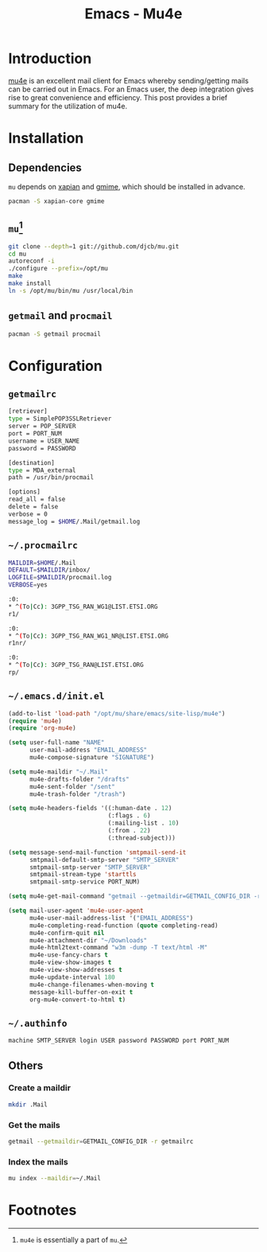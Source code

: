 #+TITLE: Emacs - Mu4e

* Introduction
[[http://www.djcbsoftware.nl/code/mu/mu4e/index.html][mu4e]] is an excellent mail client for Emacs whereby sending/getting mails can be carried out in Emacs. For an Emacs user, the deep integration gives rise to great convenience and efficiency. This post provides a brief summary for the utilization of mu4e.
* Installation
** Dependencies
=mu= depends on [[http://xapian.org][xapian]] and [[http://spruce.sourceforge.net/gmime][gmime]], which should be installed in advance.
#+BEGIN_SRC sh
pacman -S xapian-core gmime
#+END_SRC
** =mu=[fn:1]
#+BEGIN_SRC sh
git clone --depth=1 git://github.com/djcb/mu.git
cd mu
autoreconf -i
./configure --prefix=/opt/mu
make
make install
ln -s /opt/mu/bin/mu /usr/local/bin
#+END_SRC
** =getmail= and =procmail=
#+BEGIN_SRC sh
pacman -S getmail procmail
#+END_SRC
* Configuration
** =getmailrc=
#+BEGIN_SRC sh
  [retriever]
  type = SimplePOP3SSLRetriever
  server = POP_SERVER
  port = PORT_NUM
  username = USER_NAME
  password = PASSWORD

  [destination]
  type = MDA_external
  path = /usr/bin/procmail

  [options]
  read_all = false
  delete = false
  verbose = 0
  message_log = $HOME/.Mail/getmail.log
#+END_SRC
** =~/.procmailrc=
#+BEGIN_SRC sh
  MAILDIR=$HOME/.Mail
  DEFAULT=$MAILDIR/inbox/
  LOGFILE=$MAILDIR/procmail.log
  VERBOSE=yes

  :0:
  ,* ^(To|Cc): 3GPP_TSG_RAN_WG1@LIST.ETSI.ORG
  r1/

  :0:
  ,* ^(To|Cc): 3GPP_TSG_RAN_WG1_NR@LIST.ETSI.ORG
  r1nr/

  :0:
  ,* ^(To|Cc): 3GPP_TSG_RAN@LIST.ETSI.ORG
  rp/
#+END_SRC
** =~/.emacs.d/init.el=
#+BEGIN_SRC emacs-lisp
  (add-to-list 'load-path "/opt/mu/share/emacs/site-lisp/mu4e")
  (require 'mu4e)
  (require 'org-mu4e)

  (setq user-full-name "NAME"
        user-mail-address "EMAIL_ADDRESS"
        mu4e-compose-signature "SIGNATURE")

  (setq mu4e-maildir "~/.Mail"
        mu4e-drafts-folder "/drafts"
        mu4e-sent-folder "/sent"
        mu4e-trash-folder "/trash")

  (setq mu4e-headers-fields '((:human-date . 12)
                              (:flags . 6)
                              (:mailing-list . 10)
                              (:from . 22)
                              (:thread-subject)))

  (setq message-send-mail-function 'smtpmail-send-it
        smtpmail-default-smtp-server "SMTP_SERVER"
        smtpmail-smtp-server "SMTP_SERVER"
        smtpmail-stream-type 'starttls
        smtpmail-smtp-service PORT_NUM)

  (setq mu4e-get-mail-command "getmail --getmaildir=GETMAIL_CONFIG_DIR -r getmailrc")

  (setq mail-user-agent 'mu4e-user-agent
        mu4e-user-mail-address-list '("EMAIL_ADDRESS")
        mu4e-completing-read-function (quote completing-read)
        mu4e-confirm-quit nil
        mu4e-attachment-dir "~/Downloads"
        mu4e-html2text-command "w3m -dump -T text/html -M"
        mu4e-use-fancy-chars t
        mu4e-view-show-images t
        mu4e-view-show-addresses t
        mu4e-update-interval 180
        mu4e-change-filenames-when-moving t
        message-kill-buffer-on-exit t
        org-mu4e-convert-to-html t)
#+END_SRC
** =~/.authinfo=
#+BEGIN_SRC sh
machine SMTP_SERVER login USER password PASSWORD port PORT_NUM
#+END_SRC
** Others
*** Create a maildir
#+BEGIN_SRC sh
mkdir .Mail
#+END_SRC
*** Get the mails
#+BEGIN_SRC sh
getmail --getmaildir=GETMAIL_CONFIG_DIR -r getmailrc
#+END_SRC
*** Index the mails
#+BEGIN_SRC sh
mu index --maildir=~/.Mail
#+END_SRC
* Footnotes

[fn:1] =mu4e= is essentially a part of =mu=.
